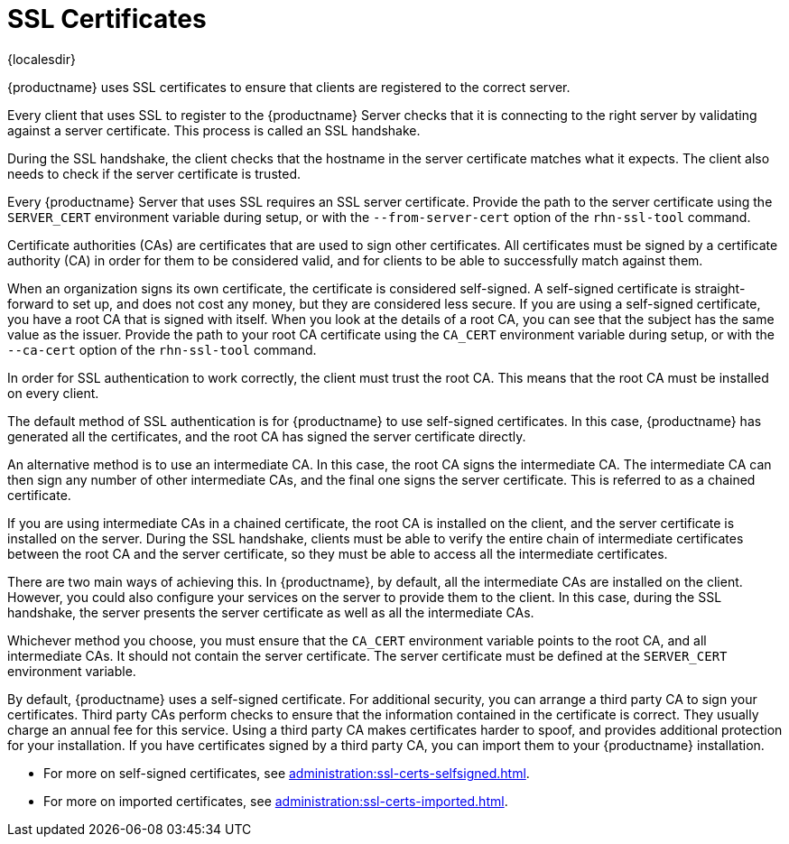 [[ssl-certs]]
= SSL Certificates

{localesdir} 


{productname} uses SSL certificates to ensure that clients are registered to the correct server.

Every client that uses SSL to register to the {productname} Server checks that it is connecting to the right server by validating against a server certificate.
This process is called an SSL handshake.

During the SSL handshake, the client checks that the hostname in the server certificate matches what it expects.
The client also needs to check if the server certificate is trusted.

Every {productname} Server that uses SSL requires an SSL server certificate.
Provide the path to the server certificate using the ``SERVER_CERT`` environment variable during setup, or with the ``--from-server-cert`` option of the [command]``rhn-ssl-tool`` command.

Certificate authorities (CAs) are certificates that are used to sign other certificates.
All certificates must be signed by a certificate authority (CA) in order for them to be considered valid, and for clients to be able to successfully match against them.

When an organization signs its own certificate, the certificate is considered self-signed.
A self-signed certificate is straight-forward to set up, and does not cost any money, but they are considered less secure.
If you are using a self-signed certificate, you have a root CA that is signed with itself.
When you look at the details of a root CA, you can see that the subject has the same value as the issuer.
Provide the path to your root CA certificate using the ``CA_CERT`` environment variable during setup, or with the ``--ca-cert`` option of the [command]``rhn-ssl-tool`` command.

In order for SSL authentication to work correctly, the client must trust the root CA.
This means that the root CA must be installed on every client.

The default method of SSL authentication is for {productname} to use self-signed certificates.
In this case, {productname} has generated all the certificates, and the root CA has signed the server certificate directly.

An alternative method is to use an intermediate CA.
In this case, the root CA signs the intermediate CA.
The intermediate CA can then sign any number of other intermediate CAs, and the final one signs the server certificate.
This is referred to as a chained certificate.

If you are using intermediate CAs in a chained certificate, the root CA is installed on the client, and the server certificate is installed on the server.
During the SSL handshake, clients must be able to verify the entire chain of intermediate certificates between the root CA and the server certificate, so they must be able to access all the intermediate certificates.

There are two main ways of achieving this.
In {productname}, by default, all the intermediate CAs are installed on the client.
However, you could also configure your services on the server to provide them to the client.
In this case, during the SSL handshake, the server presents the server certificate as well as all the intermediate CAs.

Whichever method you choose, you must ensure that the ``CA_CERT`` environment variable points to the root CA, and all intermediate CAs.
It should not contain the server certificate.
The server certificate must be defined at the ``SERVER_CERT`` environment variable.

By default, {productname} uses a self-signed certificate.
For additional security, you can arrange a third party CA to sign your certificates.
Third party CAs perform checks to ensure that the information contained in the certificate is correct.
They usually charge an annual fee for this service.
Using a third party CA makes certificates harder to spoof, and provides additional protection for your installation.
If you have certificates signed by a third party CA, you can import them to your {productname} installation.

* For more on self-signed certificates, see xref:administration:ssl-certs-selfsigned.adoc[].
* For more on imported certificates, see xref:administration:ssl-certs-imported.adoc[].
